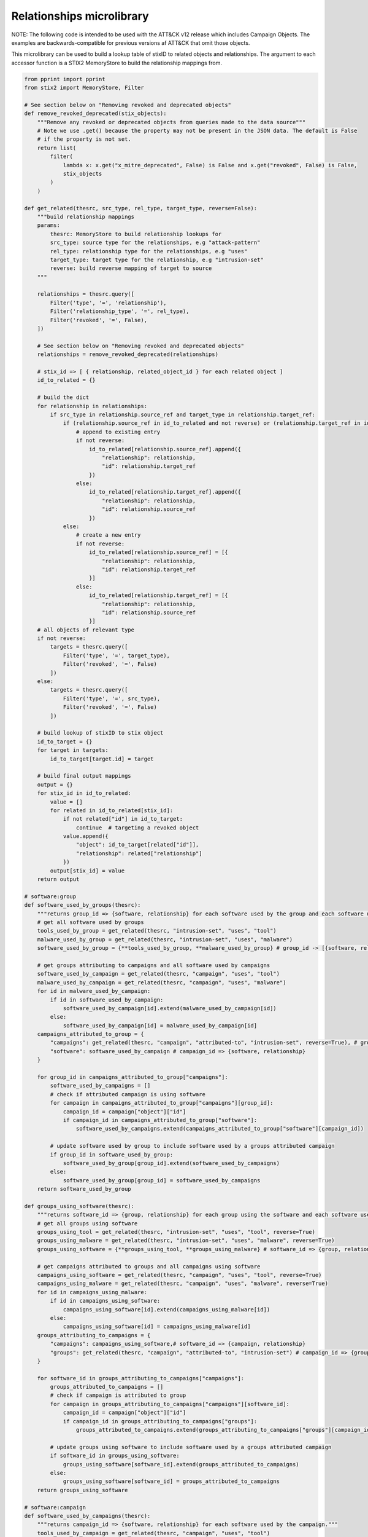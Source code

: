 Relationships microlibrary
===============

NOTE: The following code is intended to be used with the ATT&CK v12 release which includes Campaign Objects.
The examples are backwards-compatible for previous versions af ATT&CK that omit those objects.

This microlibrary can be used to build a lookup table of stixID to related objects and relationships.
The argument to each accessor function is a STIX2 MemoryStore to build the relationship mappings from.

.. code-block:: python
    
    from pprint import pprint
    from stix2 import MemoryStore, Filter

    # See section below on "Removing revoked and deprecated objects"
    def remove_revoked_deprecated(stix_objects):
        """Remove any revoked or deprecated objects from queries made to the data source"""
        # Note we use .get() because the property may not be present in the JSON data. The default is False
        # if the property is not set.
        return list(
            filter(
                lambda x: x.get("x_mitre_deprecated", False) is False and x.get("revoked", False) is False,
                stix_objects
            )
        )

    def get_related(thesrc, src_type, rel_type, target_type, reverse=False):
        """build relationship mappings
        params:
            thesrc: MemoryStore to build relationship lookups for
            src_type: source type for the relationships, e.g "attack-pattern"
            rel_type: relationship type for the relationships, e.g "uses"
            target_type: target type for the relationship, e.g "intrusion-set"
            reverse: build reverse mapping of target to source
        """

        relationships = thesrc.query([
            Filter('type', '=', 'relationship'),
            Filter('relationship_type', '=', rel_type),
            Filter('revoked', '=', False),
        ])

        # See section below on "Removing revoked and deprecated objects"
        relationships = remove_revoked_deprecated(relationships)

        # stix_id => [ { relationship, related_object_id } for each related object ]
        id_to_related = {}

        # build the dict
        for relationship in relationships:
            if src_type in relationship.source_ref and target_type in relationship.target_ref:
                if (relationship.source_ref in id_to_related and not reverse) or (relationship.target_ref in id_to_related and reverse):
                    # append to existing entry
                    if not reverse:
                        id_to_related[relationship.source_ref].append({
                            "relationship": relationship,
                            "id": relationship.target_ref
                        })
                    else:
                        id_to_related[relationship.target_ref].append({
                            "relationship": relationship,
                            "id": relationship.source_ref
                        })
                else:
                    # create a new entry
                    if not reverse:
                        id_to_related[relationship.source_ref] = [{
                            "relationship": relationship,
                            "id": relationship.target_ref
                        }]
                    else:
                        id_to_related[relationship.target_ref] = [{
                            "relationship": relationship,
                            "id": relationship.source_ref
                        }]
        # all objects of relevant type
        if not reverse:
            targets = thesrc.query([
                Filter('type', '=', target_type),
                Filter('revoked', '=', False)
            ])
        else:
            targets = thesrc.query([
                Filter('type', '=', src_type),
                Filter('revoked', '=', False)
            ])

        # build lookup of stixID to stix object
        id_to_target = {}
        for target in targets:
            id_to_target[target.id] = target

        # build final output mappings
        output = {}
        for stix_id in id_to_related:
            value = []
            for related in id_to_related[stix_id]:
                if not related["id"] in id_to_target:
                    continue  # targeting a revoked object
                value.append({
                    "object": id_to_target[related["id"]],
                    "relationship": related["relationship"]
                })
            output[stix_id] = value
        return output

    # software:group
    def software_used_by_groups(thesrc):
        """returns group_id => {software, relationship} for each software used by the group and each software used by campaigns attributed to the group."""
        # get all software used by groups
        tools_used_by_group = get_related(thesrc, "intrusion-set", "uses", "tool")
        malware_used_by_group = get_related(thesrc, "intrusion-set", "uses", "malware")
        software_used_by_group = {**tools_used_by_group, **malware_used_by_group} # group_id -> [{software, relationship}]

        # get groups attributing to campaigns and all software used by campaigns
        software_used_by_campaign = get_related(thesrc, "campaign", "uses", "tool")
        malware_used_by_campaign = get_related(thesrc, "campaign", "uses", "malware")
        for id in malware_used_by_campaign:
            if id in software_used_by_campaign:
                software_used_by_campaign[id].extend(malware_used_by_campaign[id])
            else:
                software_used_by_campaign[id] = malware_used_by_campaign[id]
        campaigns_attributed_to_group = {
            "campaigns": get_related(thesrc, "campaign", "attributed-to", "intrusion-set", reverse=True), # group_id => {campaign, relationship}
            "software": software_used_by_campaign # campaign_id => {software, relationship}
        }

        for group_id in campaigns_attributed_to_group["campaigns"]:
            software_used_by_campaigns = []
            # check if attributed campaign is using software
            for campaign in campaigns_attributed_to_group["campaigns"][group_id]:
                campaign_id = campaign["object"]["id"]
                if campaign_id in campaigns_attributed_to_group["software"]:
                    software_used_by_campaigns.extend(campaigns_attributed_to_group["software"][campaign_id])
            
            # update software used by group to include software used by a groups attributed campaign
            if group_id in software_used_by_group:
                software_used_by_group[group_id].extend(software_used_by_campaigns)
            else:
                software_used_by_group[group_id] = software_used_by_campaigns
        return software_used_by_group

    def groups_using_software(thesrc):
        """returns software_id => {group, relationship} for each group using the software and each software used by attributed campaigns."""
        # get all groups using software
        groups_using_tool = get_related(thesrc, "intrusion-set", "uses", "tool", reverse=True)
        groups_using_malware = get_related(thesrc, "intrusion-set", "uses", "malware", reverse=True)
        groups_using_software = {**groups_using_tool, **groups_using_malware} # software_id => {group, relationship}

        # get campaigns attributed to groups and all campaigns using software
        campaigns_using_software = get_related(thesrc, "campaign", "uses", "tool", reverse=True)
        campaigns_using_malware = get_related(thesrc, "campaign", "uses", "malware", reverse=True)
        for id in campaigns_using_malware:
            if id in campaigns_using_software:
                campaigns_using_software[id].extend(campaigns_using_malware[id])
            else:
                campaigns_using_software[id] = campaigns_using_malware[id]
        groups_attributing_to_campaigns = {
            "campaigns": campaigns_using_software,# software_id => {campaign, relationship}
            "groups": get_related(thesrc, "campaign", "attributed-to", "intrusion-set") # campaign_id => {group, relationship}
        }

        for software_id in groups_attributing_to_campaigns["campaigns"]:
            groups_attributed_to_campaigns = []
            # check if campaign is attributed to group
            for campaign in groups_attributing_to_campaigns["campaigns"][software_id]:
                campaign_id = campaign["object"]["id"]
                if campaign_id in groups_attributing_to_campaigns["groups"]:
                    groups_attributed_to_campaigns.extend(groups_attributing_to_campaigns["groups"][campaign_id])
            
            # update groups using software to include software used by a groups attributed campaign
            if software_id in groups_using_software:
                groups_using_software[software_id].extend(groups_attributed_to_campaigns)
            else:
                groups_using_software[software_id] = groups_attributed_to_campaigns
        return groups_using_software

    # software:campaign
    def software_used_by_campaigns(thesrc):
        """returns campaign_id => {software, relationship} for each software used by the campaign."""
        tools_used_by_campaign = get_related(thesrc, "campaign", "uses", "tool")
        malware_used_by_campaign = get_related(thesrc, "campaign", "uses", "malware")
        return {**tools_used_by_campaign, **malware_used_by_campaign}

    def campaigns_using_software(thesrc):
        """returns software_id => {campaign, relationship} for each campaign using the software."""
        campaigns_using_tool = get_related(thesrc, "campaign", "uses", "tool", reverse=True)
        campaigns_using_malware = get_related(thesrc, "campaign", "uses", "malware", reverse=True)
        return {**campaigns_using_tool, **campaigns_using_malware}

    # campaign:group
    def groups_attributing_to_campaign(thesrc):
        """returns campaign_id => {group, relationship} for each group attributing to the campaign."""
        return get_related(thesrc, "campaign", "attributed-to", "intrusion-set")

    def campaigns_attributed_to_group(thesrc):
        """returns group_id => {campaign, relationship} for each campaign attributed to the group."""
        return get_related(thesrc, "campaign", "attributed-to", "intrusion-set", reverse=True)

    # technique:group
    def techniques_used_by_groups(thesrc):
        """returns group_id => {technique, relationship} for each technique used by the group and each
        technique used by campaigns attributed to the group."""
        # get all techniques used by groups
        techniques_used_by_groups = get_related(thesrc, "intrusion-set", "uses", "attack-pattern") # group_id => {technique, relationship}

        # get groups attributing to campaigns and all techniques used by campaigns
        campaigns_attributed_to_group = {
            "campaigns": get_related(thesrc, "campaign", "attributed-to", "intrusion-set", reverse=True), # group_id => {campaign, relationship}
            "techniques": get_related(thesrc, "campaign", "uses", "attack-pattern") # campaign_id => {technique, relationship}
        }

        for group_id in campaigns_attributed_to_group["campaigns"]:
            techniques_used_by_campaigns = []
            # check if attributed campaign is using technique
            for campaign in campaigns_attributed_to_group["campaigns"][group_id]:
                campaign_id = campaign["object"]["id"]
                if campaign_id in campaigns_attributed_to_group["techniques"]:
                    techniques_used_by_campaigns.extend(campaigns_attributed_to_group["techniques"][campaign_id])

            # update techniques used by groups to include techniques used by a groups attributed campaign
            if group_id in techniques_used_by_groups:
                techniques_used_by_groups[group_id].extend(techniques_used_by_campaigns)
            else:
                techniques_used_by_groups[group_id] = techniques_used_by_campaigns
        return techniques_used_by_groups

    def groups_using_technique(thesrc):
        """returns technique_id => {group, relationship} for each group using the technique and each campaign attributed to groups using the technique."""
        # get all groups using techniques
        groups_using_techniques = get_related(thesrc, "intrusion-set", "uses", "attack-pattern", reverse=True) # technique_id => {group, relationship}

        # get campaigns attributed to groups and all campaigns using techniques
        groups_attributing_to_campaigns = {
            "campaigns": get_related(thesrc, "campaign", "uses", "attack-pattern", reverse=True), # technique_id => {campaign, relationship}
            "groups": get_related(thesrc, "campaign", "attributed-to", "intrusion-set") # campaign_id => {group, relationship}
        }

        for technique_id in groups_attributing_to_campaigns["campaigns"]:
            campaigns_attributed_to_group = []
            # check if campaign is attributed to group
            for campaign in groups_attributing_to_campaigns["campaigns"][technique_id]:
                campaign_id = campaign["object"]["id"]
                if campaign_id in groups_attributing_to_campaigns["groups"]:
                    campaigns_attributed_to_group.extend(groups_attributing_to_campaigns["groups"][campaign_id])
            
            # update groups using techniques to include techniques used by a groups attributed campaign
            if technique_id in groups_using_techniques:
                groups_using_techniques[technique_id].extend(campaigns_attributed_to_group)
            else:
                groups_using_techniques[technique_id] = campaigns_attributed_to_group
        return groups_using_techniques

    # technique:campaign
    def techniques_used_by_campaigns(thesrc):
        """returns campaign_id => {technique, relationship} for each technique used by the campaign."""
        return get_related(thesrc, "campaign", "uses", "attack-pattern")

    def campaigns_using_technique(thesrc):
        """returns technique_id => {campaign, relationship} for each campaign using the technique."""
        return get_related(thesrc, "campaign", "uses", "attack-pattern", reverse=True)

    # technique:software
    def techniques_used_by_software(thesrc):
        """return software_id => {technique, relationship} for each technique used by the software."""
        techniques_by_tool = get_related(thesrc, "tool", "uses", "attack-pattern")
        techniques_by_malware = get_related(thesrc, "malware", "uses", "attack-pattern")
        return {**techniques_by_tool, **techniques_by_malware}

    def software_using_technique(thesrc):
        """return technique_id  => {software, relationship} for each software using the technique."""
        tools_by_technique_id = get_related(thesrc, "tool", "uses", "attack-pattern", reverse=True)
        malware_by_technique_id = get_related(thesrc, "malware", "uses", "attack-pattern", reverse=True)
        return {**tools_by_technique_id, **malware_by_technique_id}

    # technique:mitigation
    def mitigation_mitigates_techniques(thesrc):
        """return mitigation_id => {technique, relationship} for each technique mitigated by the mitigation."""
        return get_related(thesrc, "course-of-action", "mitigates", "attack-pattern", reverse=False)

    def technique_mitigated_by_mitigations(thesrc):
        """return technique_id => {mitigation, relationship} for each mitigation of the technique."""
        return get_related(thesrc, "course-of-action", "mitigates", "attack-pattern", reverse=True)

    # technique:sub-technique
    def subtechniques_of(thesrc):
        """return technique_id => {subtechnique, relationship} for each subtechnique of the technique."""
        return get_related(thesrc, "attack-pattern", "subtechnique-of", "attack-pattern", reverse=True)

    def parent_technique_of(thesrc):
        """return subtechnique_id => {technique, relationship} describing the parent technique of the subtechnique"""
        return get_related(thesrc, "attack-pattern", "subtechnique-of", "attack-pattern")[0]

    # technique:data-component
    def datacomponent_detects_techniques(thesrc):
        """return datacomponent_id => {technique, relationship} describing the detections of each data component"""
        return get_related(thesrc, "x-mitre-data-component", "detects", "attack-pattern")

    def technique_detected_by_datacomponents(thesrc):
        """return technique_id => {datacomponent, relationship} describing the data components that can detect the technique"""
        return get_related(thesrc, "x-mitre-data-component", "detects", "attack-pattern", reverse=True)

    # Example usage:
    src = MemoryStore()
    src.load_from_file("path/to/enterprise-attack.json")

    group_id_to_software = software_used_by_groups(src)
    pprint(group_id_to_software["intrusion-set--2a158b0a-7ef8-43cb-9985-bf34d1e12050"])  # G0019
    # [
    #     {
    #         "object": Malware, # S0061
    #         "relationship": Relationship # relationship between G0019 and S0061
    #     },
    #     {
    #         ...
    #     }
    # ]

